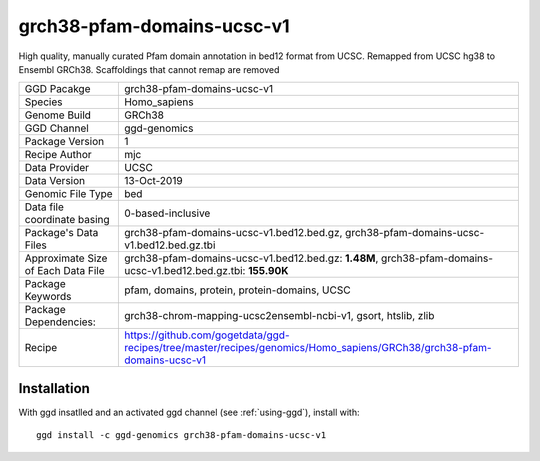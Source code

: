 .. _`grch38-pfam-domains-ucsc-v1`:

grch38-pfam-domains-ucsc-v1
===========================

|downloads|

High quality, manually curated Pfam domain annotation in bed12 format from UCSC. Remapped from UCSC hg38 to Ensembl GRCh38. Scaffoldings that cannot remap are removed

================================== ====================================
GGD Pacakge                        grch38-pfam-domains-ucsc-v1 
Species                            Homo_sapiens
Genome Build                       GRCh38
GGD Channel                        ggd-genomics
Package Version                    1
Recipe Author                      mjc 
Data Provider                      UCSC
Data Version                       13-Oct-2019
Genomic File Type                  bed
Data file coordinate basing        0-based-inclusive
Package's Data Files               grch38-pfam-domains-ucsc-v1.bed12.bed.gz, grch38-pfam-domains-ucsc-v1.bed12.bed.gz.tbi
Approximate Size of Each Data File grch38-pfam-domains-ucsc-v1.bed12.bed.gz: **1.48M**, grch38-pfam-domains-ucsc-v1.bed12.bed.gz.tbi: **155.90K**
Package Keywords                   pfam, domains, protein, protein-domains, UCSC
Package Dependencies:              grch38-chrom-mapping-ucsc2ensembl-ncbi-v1, gsort, htslib, zlib
Recipe                             https://github.com/gogetdata/ggd-recipes/tree/master/recipes/genomics/Homo_sapiens/GRCh38/grch38-pfam-domains-ucsc-v1
================================== ====================================



Installation
------------

.. highlight: bash

With ggd insatlled and an activated ggd channel (see :ref:`using-ggd`), install with::

   ggd install -c ggd-genomics grch38-pfam-domains-ucsc-v1

.. |downloads| image:: https://anaconda.org/ggd-genomics/grch38-pfam-domains-ucsc-v1/badges/downloads.svg
               :target: https://anaconda.org/ggd-genomics/grch38-pfam-domains-ucsc-v1